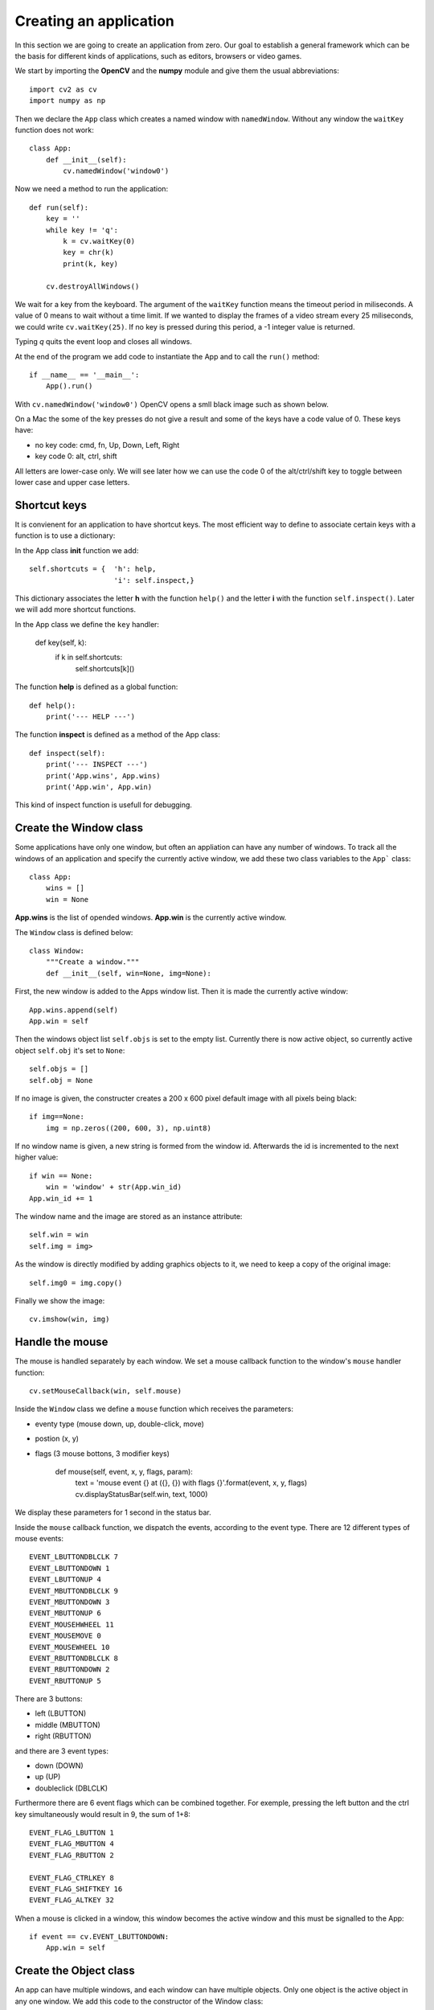 Creating an application
=======================

In this section we are going to create an application from zero. 
Our goal to establish a general framework which can be the basis 
for different kinds of applications, such as editors, browsers or video games.

We start by importing the **OpenCV** and the **numpy** module and give
them the usual abbreviations::

    import cv2 as cv
    import numpy as np

Then we declare the ``App`` class which creates a named window with 
``namedWindow``. Without any window the ``waitKey`` function does not work::

    class App:
        def __init__(self):
            cv.namedWindow('window0')

Now we need a method to run the application::

    def run(self):
        key = ''
        while key != 'q':
            k = cv.waitKey(0)
            key = chr(k)
            print(k, key)

        cv.destroyAllWindows()

We wait for a key from the keyboard. The argument of the ``waitKey`` function means the 
timeout period in miliseconds. A value of 0 means to wait without a time limit.
If we wanted to display the frames of a video stream every 25 miliseconds,
we could write ``cv.waitKey(25)``. If no key is pressed during this period, 
a -1 integer value is returned.

Typing *q* quits the event loop and closes all windows.

At the end of the program we add code to instantiate the App and
to call the ``run()`` method::

    if __name__ == '__main__':
        App().run()

With  ``cv.namedWindow('window0')`` OpenCV opens a smll black image such 
as shown below.

.. image:: app1.png

On a Mac the some of the key presses do not give a result and some of the keys have
a code value of 0. These keys have:

* no key code: cmd, fn, Up, Down, Left, Right
* key code 0: alt, ctrl, shift

All letters are lower-case only. We will see later how we can use the code 0 of the
alt/ctrl/shift key to toggle between lower case and upper case letters.

Shortcut keys
-------------

It is convienent for an application to have shortcut keys. The most efficient way to 
define to associate certain keys with a function is to use a dictionary::

In the App class **init** function we add::

    self.shortcuts = {  'h': help, 
                        'i': self.inspect,}

This dictionary associates the letter **h** with the function ``help()`` and the letter 
**i** with the function ``self.inspect()``. Later we will add more shortcut functions.

In the App class we define the ``key`` handler:

    def key(self, k):
        if k in self.shortcuts:
            self.shortcuts[k]()

The function **help** is defined as a global function::

    def help():
        print('--- HELP ---')

The function **inspect** is defined as a method of the App class::

    def inspect(self):
        print('--- INSPECT ---')
        print('App.wins', App.wins)
        print('App.win', App.win)

This kind of inspect function is usefull for debugging.


Create the Window class
-----------------------

Some applications have only one window, but often an appliation can
have any number of windows. To track all the windows of an application and specify the
currently active window, we add these two class variables to the ``App```
class::

    class App:
        wins = []
        win = None

**App.wins** is the list of opended windows. **App.win** is the currently
active window.

The ``Window`` class is defined below::

    class Window:
        """Create a window."""
        def __init__(self, win=None, img=None):

First, the new window is added to the Apps window list.
Then it is made the currently active window::

    App.wins.append(self)
    App.win = self

Then the windows object list ``self.objs`` is set to the empty list.
Currently there is now active object, so currently active object ``self.obj`` it's set to ``None``::

    self.objs = []
    self.obj = None

If no image is given, the constructer creates a 200 x 600 pixel default image 
with all pixels being black::

    if img==None:
        img = np.zeros((200, 600, 3), np.uint8)

If no window name is given, a new string is formed from the window id. 
Afterwards the id is incremented to the next higher value::

    if win == None:
        win = 'window' + str(App.win_id)
    App.win_id += 1

The window name and the image are stored as an instance attribute::

    self.win = win
    self.img = img>

As the window is directly modified by adding graphics objects to it, 
we need to keep a copy of the original image::

    self.img0 = img.copy()

Finally we show the image::

    cv.imshow(win, img)


Handle the mouse
----------------

The mouse is handled separately by each window. 
We set a mouse callback function to the window's ``mouse`` handler function::

    cv.setMouseCallback(win, self.mouse)

Inside the ``Window`` class we define a ``mouse`` function which receives the parameters:

* eventy type (mouse down, up, double-click, move)
* postion (x, y)
* flags (3 mouse bottons, 3 modifier keys)

    def mouse(self, event, x, y, flags, param):
            text = 'mouse event {} at ({}, {}) with flags {}'.format(event, x, y, flags)        
            cv.displayStatusBar(self.win, text, 1000)

We display these parameters for 1 second in the status bar.

Inside the ``mouse`` callback function, we dispatch the events, according to 
the event type. There are 12 different types of mouse events::

    EVENT_LBUTTONDBLCLK 7
    EVENT_LBUTTONDOWN 1
    EVENT_LBUTTONUP 4
    EVENT_MBUTTONDBLCLK 9
    EVENT_MBUTTONDOWN 3
    EVENT_MBUTTONUP 6
    EVENT_MOUSEHWHEEL 11
    EVENT_MOUSEMOVE 0
    EVENT_MOUSEWHEEL 10
    EVENT_RBUTTONDBLCLK 8
    EVENT_RBUTTONDOWN 2
    EVENT_RBUTTONUP 5

There are 3 buttons:

* left (LBUTTON)
* middle (MBUTTON)
* right (RBUTTON)

and there are 3 event types:

* down (DOWN)
* up (UP)
* doubleclick (DBLCLK)

Furthermore there are 6 event flags which can be combined together. For exemple,
pressing the left button and the ctrl key simultaneously would result in 9, 
the sum of 1+8::

    EVENT_FLAG_LBUTTON 1
    EVENT_FLAG_MBUTTON 4
    EVENT_FLAG_RBUTTON 2

    EVENT_FLAG_CTRLKEY 8
    EVENT_FLAG_SHIFTKEY 16
    EVENT_FLAG_ALTKEY 32

When a mouse is clicked in a window, this window becomes the active window
and this must be signalled  to the App::

        if event == cv.EVENT_LBUTTONDOWN:
            App.win = self

Create the Object class
-----------------------

An app can have multiple windows, and each window can have multiple objects. 
Only one object is the active object in any one window. 
We add this code to the constructor of the Window class::

    self.objs = []
    self.obj = None

Initially the object list is empty, and there is no active object yet.

Now we can create the Object class::

    class Object:
        """Add an object to the current window."""
        def __init__(self, **options):
            App.win.objs.append(self)
            App.win.obj = self
            self.img = App.win.img

We append the new object to the object list of the currently active window. 
We go through two levels: the app knows the currently active window, 
and the currently active window keeps track of its objects. 

The expression ``App.win.obj`` means the currently active object of 
the currently active window. There is always an active window, which is also the
top window. The window which had been clicked last, becomes the active window.

Finally we set the windows image as the target for the object.

To specify the default options for a new object we use a dictionary: 

* default position (pos)
* default size (size)
* inital id  

This default dictionary defined as a Window **class attribute**, 
and is the same for all windows::

    obj_options = dict(pos=(20, 20), size=(100, 30), id=0)

The current object obtions are defined as Window **instance attribute** 
and is independent for each window. We must be careful to copy the dictionary, 
and not just make a reference to it::

    self.obj_options = Window.obj_options.copy()

Inside the Object constructor we update the object options with the new
options received as argument::

    d = App.win.obj_options
    d.update(options)

Then we assign the id, position and size of the object::

    self.id = d['id']
    self.pos = x, y = d['pos']
    self.size = w, h = d['size']

Then we increment the object id::

    d['id'] += 1

Often objects (buttons, text) are placed in a vertical layout, with a small gap, 
we calculate a new position for the next object automatically::

    d['pos'] = x, y + h + 5

In order name the object, we give define the **str** method::

    def __str__(self):
        return 'Object {} at ({}, {})'.format(self.nbr, *self.pos)

Drawing an object
-----------------

Each object knows how to draw itself. At this point we need to define
some colors at the beginning of the program. Remember that OpenCV uses
the BGR color format::

    BLACK = (0, 0, 0)
    RED = (0, 0, 255)
    GREEN = (0, 255, 0)
    BLUE = (255, 0, 0)
    WHITE = (255, 255, 255)

In the **Object** class we add a **draw** method which draws the object 
by placing a thin rectangle on the image to mark the region occupied by the object::

    def draw(self):
        cv.rectangle(self.img, (*self.pos, *self.size), RED, 1)

In the **Window** class add a **draw** method which draws all the objects. 
First we restore the image from the stored original image. Then we draw all
the objects and finally we show the updated image::

    def draw(self):
        self.img[:] = self.img0[:]
        
        for obj in self.objs:
            obj.draw()

        cv.imshow(self.win, self.img)

At this point, we can redraw the window, whenever there is a mouse event.
So we add this as the last line in the ``mouse`` handler::

        self.draw()


Adding new windows and new objects
----------------------------------

The constructors of the Window and the Object class both have default parameters. 
This allows us to add shortcuts to automatically create new windows and new objects::

    self.shortcuts = {  'h': help, 
                        'i': self.inspect,
                        'w': Window,
                        'o': Object,}


Passing the mouse click to an object
------------------------------------

When a mouse click happens inside an object, this should be handled by that object.
Therefore we need to know if the mouseclick happend inside the object::

    def is_inside(self, x, y):
        x0, y0 = self.pos
        w, h = self.pos
        return x0 <= x <= x0+w and y0 <= y <= y0+h

Inside the Window **mouse** method we add this code::

    if event == cv.EVENT_LBUTTONDOWN:
        App.win = self

        self.obj = None
        for obj in self.objs:
            obj.selected = False
            if obj.is_inside(x, y):
                obj.selected = True
                self.obj = obj

Select an object
----------------

In order to act on an object we need to select it. This can be done by clicking
with the mouse on the object. At the creation of a new object it is not selected::

    self.selected = False

We draw the selected object with a colored contour. This is the modiefied ``draw`` method::

    def draw(self):
        x, y = self.pos
        w, h = self.size
        cv.rectangle(self.img, (x, y, w, h), WHITE, 1)
        if self.selected:
            cv.rectangle(self.img, (x-2, y-2, w+2, h+2), RED, 2)


Moving an object
----------------

If the mouse is clicked over an object, the name of the object is printed::

    def mouse(self, event, x, y, flags, param):
        if event == cv.EVENT_LBUTTONDOWN:
            print(self)

The moving of an object has to be defined in the Window mouse handler and not in the 
Object mouse handler. Depending on the direction we move the object, 
the mouse coordinates can be outside the object.

If the mouse moves and the ALT key is pressed, the current object is moved to the 
cursor position (x, y)::

    if event == cv.EVENT_MOUSEMOVE:
        if flags == cv.EVENT_FLAG_ALTKEY:
            self.obj.pos = x, y


Add window custom options
-------------------------

To make our application as customizable as possible,
we should give all parameters such as the window background color,
the default object color, the selection color as options to the app class.

In the App class we add this line::

    options = dict( win_color=GRAY, obj_color=YELLOW, sel_color=BLUE)

In the Window **init** method we add this::

    if img == None:
        img = np.zeros((200, 600, 3), np.uint8)
        img[:,:] = App.options['win_color']

We update the Object **draw** method to this::

    cv.rectangle(self.img, (x, y, w, h), App.options['obj_color'], 1)
    if self.selected:
        cv.rectangle(self.img, (x-2, y-2, w+2, h+2), App.options['sel_color'], 2)


Displaying information in the status bar
----------------------------------------

The status bar is a convenient place to display feedback information during
program development. 

Compared to printing to the console the statusbar has a double advantage: 

* the info appears in the associated window
* the info disappears after a timeout

This code is added to the ``key`` handler in the Window class::

    text = 'key {} ({})'.format(k, ord(k))
    cv.displayStatusBar(self.win, text, 1000)

This code is added to the ``mouse`` handler in the Window class::

   def mouse(self, event, x, y, flags, param):
        text = 'mouse event {} at ({}, {}) with flags {}'.format(event, x, y, flags)        
        cv.displayStatusBar(self.win, text, 1000)


Create the Text class
---------------------

In order to add text to an object, we subclass the Object class and
we add the text options as a class attribute::

    class Text(Object):
        """Add a text object to the current window."""
        options = dict( fontFace=cv.FONT_HERSHEY_SIMPLEX,
                        fontScale=1,
                        color=BLUE,
                        thickness=1,
                        lineType=cv.LINE_8, )

In the constructor method we update the options, copy them to the Text object,
then we call the parent (Object class) constructor::

    def __init__(self, text='Text', **options):

        for k, v in options.items():
            if k in Text.options:
                Text.options[k] = v


Send key events to windows and objects
--------------------------------------

In order to send key events to a specfic object, we must first send the key event 
from the app level to the currently active window by modifying
the App event loop like this::

    def run(self):
        while True:
            key = cv.waitKey(0)

            if key >= 0:
                k = chr(key)
                if not App.win.key(k):
                    self.key(k)

We first the key event to the Window level by calling ``App.win.key`` handler. 
If the upper level handles the event, it is returning True. In that case 
the App level has does not need to call its own ``key`` handler.

On the app level the letters **w, o, t, i, h** have associated shortcuts. However,
when an object is active for editing, the key press has to go to the active object,
and should not be treated as a shortcut. 

In the Window class we add a ``key`` event handler which 
treats certain keys as special:

* the TAB key to advance to the next object
* the ESCAPE key to unselect the current object
* the CMD/SHFT key to toggle upper and lower case

Again we use a dictionary to associate the keys with their respective actions::

    self.shortcuts = {  '\t': self.select_next_obj,
                        chr(27): self.unselect_obj,
                        chr(0): self.toggle_case, }

At the window level we first see if the key is part of the shortcut keys. If this
is the case, the associated function is called, the image redrawn, and the ``key``
handler returns True, to signal to the caller that the event has been dealed with::

    def key(self, k):
        if k in self.shortcuts:
            self.shortcuts[k]()
            self.draw()
            return True

        elif self.obj != None:
            self.obj.key(k)
            self.draw()
            return True
        
        return False

If the key is not a shortcut key and if there exists an active object, 
the key is sent the **key(k)** handler at the Object level. 
There the key events are used for editing the text attribute.


Use the tab key to advance to the next object
---------------------------------------------

It is convenient to use the tab key to move between objects. 
The following function tries to ``find`` the index of the currently 
selected object, if there is one, and increments it by one::

    def select_next_obj(self):
        """Select the next object, or the first in none is selected."""
        try:
            i = self.objs.index(self.obj)
        except ValueError:
            i = -1
        self.objs[i].selected = False
        i = (i+1) % len(self.objs)
        self.objs[i].selected = True
        self.obj = self.objs[i]


Use the escape key to unselect
------------------------------

The escape key can serve to unselect an object. We add the following code to 
the Window class::

    def unselect_obj(self):
        if self.obj != None:
            self.obj.selected = False
            self.obj = None


Toggle between upper case and lower case
----------------------------------------

The OpenCV module does not allow to get upper-case letters.
To be able to input upper case letters we use the keys which result 
in a key code of 0 to switch between upper case and lower case.
To implement this we add the following code to the Window ``key`` handler::

        elif k == chr(0):  # alt, ctrl, shift
            self.upper = not self.upper
            if self.upper:
                cv.displayStatusBar(self.win, 'UPPER case', 1000)
            else:
                cv.displayStatusBar(self.win, 'LOWER case', 1000)
            return True


Update size of the text object
------------------------------

When text is edited, the size of the object changes. We use this 
function to get the new size::

    def get_size(self):
        """Returns the text size and baseline under the forme (w, h), b."""
        d = self.text_options
        return cv.getTextSize(self.text, d['fontFace'], d['fontScale'],d['thickness'])


Creating the Node class
-----------------------

To place geometric elements into the window we are creating a **Node** class 
which has the following attributes:

* position (top left corner)
* size
* direction of the next object
* gap between adjacent objects

We store the default options as Node **class attribute**::

    class Node:
        options = dict( pos=np.array((20, 20)),
                        size=np.array((100, 40)), 
                        gap=np.array((10, 10)),
                        dir=np.array((0, 1)),
                        )

In the Node constructor, we can change these 4 options by specifing 
a named parameter. If the parameter is given in the form of a tuple, 
such as ``size=(50, 20)`` the tuple needs to be transformed into an 
**np.array**. Only the 4 elements of the options dictionary are updated::

    def __init__(self, parent, **options):

        # update node options from constructor options
        for k, v in options.items():
            if k in Node.options:
                if isinstance(v, tuple):
                    v = np.array(v)
                Node.options[k] = v

Then we create empty instance attributes::

       # create instance attributes
        self.pos = None
        self.size = None
        self.gap = None
        self.dir = None

We give them values from the node optionss::

        # update instance attributes from node options
        self.__dict__.update(Node.options)

Finally we calculate the next node position::

        pos = self.pos + (self.size+self.gap)*self.dir
        Node.options['pos'] = pos

Drawing the node
^^^^^^^^^^^^^^^^

Nodes need to be drawn recursively. If a node has chidren, 
these need to be drawn as well. The ``draw`` method needs a position
argument to draw the children with respect to the parent position.
The default position is (0, 0). If the node is selected, a selection
rectangle is drawn around it::

    def draw(self, pos=np.array((0, 0))):
        x, y = pos + self.pos
        w, h =  self.size
        cv.rectangle(self.img, (x, y, w, h), RED, 1)
        if self.selected:
            cv.rectangle(self.img, (x-2, y-2, w+4, h+4), GREEN, 1)

        for child in self.children:
            child.draw(self.pos)

Checking if a position is inside
^^^^^^^^^^^^^^^^^^^^^^^^^^^^^^^^

Using the **numpy** library makes 2D calculation easy. We can compare 
the components of a vector at once, such as ``self.pos < pos``, which
results in a boolean vector of the form ``[True False]``. The function
``all()`` returns True if all vector components are True::

    def is_inside(self, pos):
        """Check if the point (x, y) is inside the object."""
        pos = np.array(pos)
        return all(self.pos < pos) and all(pos < self.pos+self.size)

Finde the enclosure for children
^^^^^^^^^^^^^^^^^^^^^^^^^^^^^^^^

If several nodes are placed inside another node, at the end the size of
the parent nodes needs to be adapted to enclose all children. Here
the ``np.maximum`` function finds the maximum coordinates of two vectors::

    def enclose_children(self):
        p = np.array((0, 0))
        for node in self.children:
            p = np.maximum(p, node.pos+node.size)
        self.size = p


Creating the Button class
-------------------------

Listbox class
-------------


Toggle visibility of objects
----------------------------

Features to add:

* children of objects
* display object frames

Classes:

* Button
* Entry
* Combobox
* Listbox
* Rectangle, Circle, Ellipse, Polygon
* Line, Arrow, Marker

Warning

**win** is used for

* window name such as imshow(win, img)
* Window class reference such as Object.win
